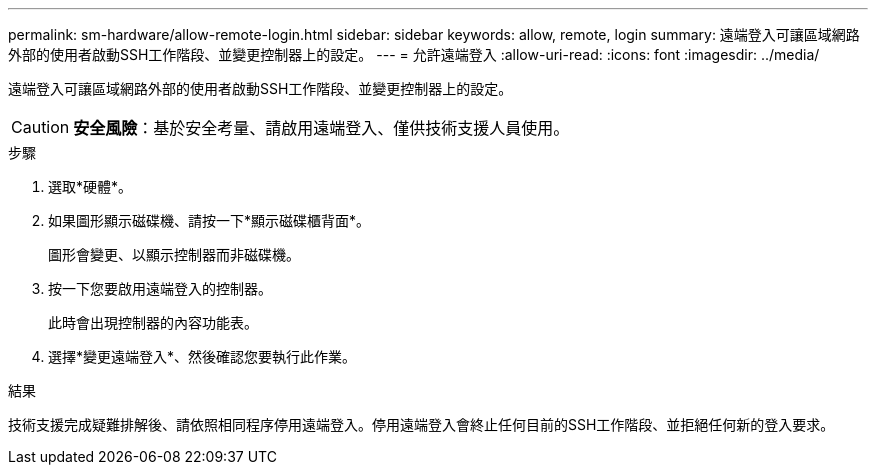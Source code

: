 ---
permalink: sm-hardware/allow-remote-login.html 
sidebar: sidebar 
keywords: allow, remote, login 
summary: 遠端登入可讓區域網路外部的使用者啟動SSH工作階段、並變更控制器上的設定。 
---
= 允許遠端登入
:allow-uri-read: 
:icons: font
:imagesdir: ../media/


[role="lead"]
遠端登入可讓區域網路外部的使用者啟動SSH工作階段、並變更控制器上的設定。

[CAUTION]
====
*安全風險*：基於安全考量、請啟用遠端登入、僅供技術支援人員使用。

====
.步驟
. 選取*硬體*。
. 如果圖形顯示磁碟機、請按一下*顯示磁碟櫃背面*。
+
圖形會變更、以顯示控制器而非磁碟機。

. 按一下您要啟用遠端登入的控制器。
+
此時會出現控制器的內容功能表。

. 選擇*變更遠端登入*、然後確認您要執行此作業。


.結果
技術支援完成疑難排解後、請依照相同程序停用遠端登入。停用遠端登入會終止任何目前的SSH工作階段、並拒絕任何新的登入要求。
